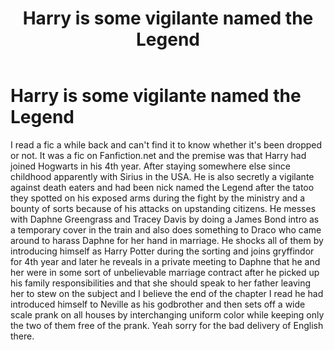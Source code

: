#+TITLE: Harry is some vigilante named the Legend

* Harry is some vigilante named the Legend
:PROPERTIES:
:Author: theVennu101
:Score: 1
:DateUnix: 1622396296.0
:DateShort: 2021-May-30
:FlairText: What's That Fic?
:END:
I read a fic a while back and can't find it to know whether it's been dropped or not. It was a fic on Fanfiction.net and the premise was that Harry had joined Hogwarts in his 4th year. After staying somewhere else since childhood apparently with Sirius in the USA. He is also secretly a vigilante against death eaters and had been nick named the Legend after the tatoo they spotted on his exposed arms during the fight by the ministry and a bounty of sorts because of his attacks on upstanding citizens. He messes with Daphne Greengrass and Tracey Davis by doing a James Bond intro as a temporary cover in the train and also does something to Draco who came around to harass Daphne for her hand in marriage. He shocks all of them by introducing himself as Harry Potter during the sorting and joins gryffindor for 4th year and later he reveals in a private meeting to Daphne that he and her were in some sort of unbelievable marriage contract after he picked up his family responsibilities and that she should speak to her father leaving her to stew on the subject and I believe the end of the chapter I read he had introduced himself to Neville as his godbrother and then sets off a wide scale prank on all houses by interchanging uniform color while keeping only the two of them free of the prank. Yeah sorry for the bad delivery of English there.

